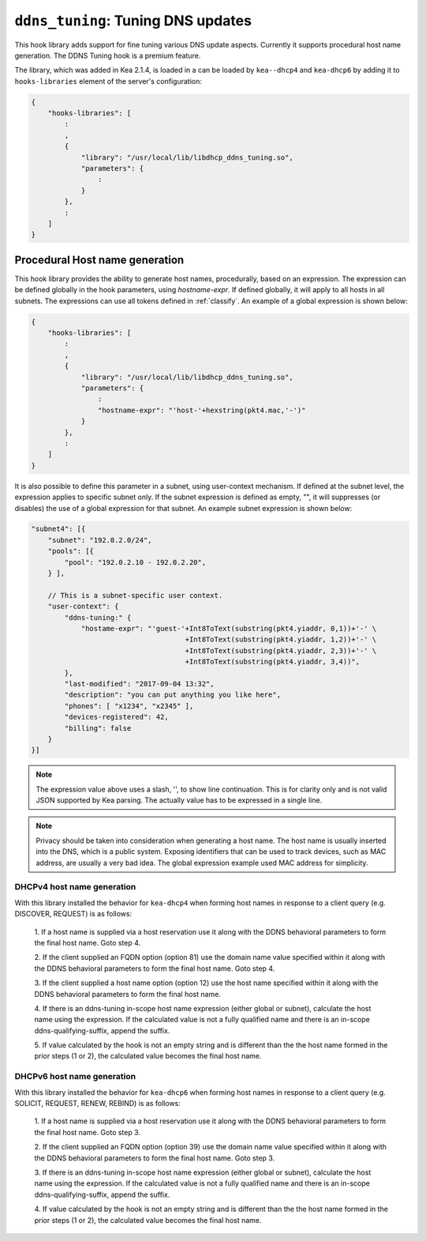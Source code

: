 .. _hooks-ddns-tuning:

``ddns_tuning``: Tuning DNS updates
===================================

This hook library adds support for fine tuning various DNS update aspects.
Currently it supports procedural host name generation. The DDNS Tuning hook
is a premium feature.

The library, which was added in Kea 2.1.4, is loaded in a
can be loaded by ``kea--dhcp4`` and ``kea-dhcp6`` by adding it
to  ``hooks-libraries`` element of the server's configuration:

.. code-block:: javascript

    {
        "hooks-libraries": [
            :
            ,
            {
                "library": "/usr/local/lib/libdhcp_ddns_tuning.so",
                "parameters": {
                    :
                }
            },
            :
        ]
    }

Procedural Host name generation
~~~~~~~~~~~~~~~~~~~~~~~~~~~~~~~

This hook library provides the ability to generate host names, procedurally, based on
an expression. The expression can be defined globally in the hook parameters, using
`hostname-expr`.  If defined globally, it will apply to all hosts in all subnets. The
expressions can use all tokens defined in :ref:`classify`.  An example of a global
expression is shown below:

.. code-block:: javascript

    {
        "hooks-libraries": [
            :
            ,
            {
                "library": "/usr/local/lib/libdhcp_ddns_tuning.so",
                "parameters": {
                    :
                    "hostname-expr": "'host-'+hexstring(pkt4.mac,'-')"
                }
            },
            :
        ]
    }

It is also possible to define this parameter in a subnet, using user-context mechanism.
If defined at the subnet level, the expression applies to specific subnet only.  If the
subnet expression is defined as empty, "", it will suppresses (or disables) the use of
a global expression for that subnet.  An example subnet expression is shown below:

.. code-block:: javascript

    "subnet4": [{
        "subnet": "192.0.2.0/24",
        "pools": [{
            "pool": "192.0.2.10 - 192.0.2.20",
        } ],

        // This is a subnet-specific user context.
        "user-context": {
            "ddns-tuning:" {
                "hostame-expr": "'guest-'+Int8ToText(substring(pkt4.yiaddr, 0,1))+'-' \
                                         +Int8ToText(substring(pkt4.yiaddr, 1,2))+'-' \
                                         +Int8ToText(substring(pkt4.yiaddr, 2,3))+'-' \
                                         +Int8ToText(substring(pkt4.yiaddr, 3,4))",
            },
            "last-modified": "2017-09-04 13:32",
            "description": "you can put anything you like here",
            "phones": [ "x1234", "x2345" ],
            "devices-registered": 42,
            "billing": false
        }
    }]

.. note::
   The expression value above uses a slash, '\', to show line continuation.  This is for
   clarity only and is not valid JSON supported by Kea parsing.  The actually value has
   to be expressed in a single line.

.. note::

   Privacy should be taken into consideration when generating a host name. The host name is
   usually inserted into the DNS, which is a public system. Exposing identifiers that
   can be used to track devices, such as MAC address, are usually a very bad idea.
   The global expression example used MAC address for simplicity.

DHCPv4 host name generation
---------------------------

With this library installed the behavior for ``kea-dhcp4`` when forming host names in
response to a client query (e.g. DISCOVER, REQUEST) is as follows:

  1. If a host name is supplied via a host reservation use it along with the DDNS
  behavioral parameters to form the final host name. Goto step 4.

  2. If the client supplied an FQDN option (option 81) use the domain name value
  specified within it along with the DDNS behavioral parameters to form the final
  host name. Goto step 4.

  3. If the client supplied a host name option (option 12) use the host name specified
  within it along with the DDNS behavioral parameters to form the final host name.

  4. If there is an ddns-tuning in-scope host name expression (either global or subnet),
  calculate the host name using the expression.   If the calculated value is not a fully
  qualified name and there is an in-scope ddns-qualifying-suffix, append the suffix.

  5. If value calculated by the hook is not an empty string and is different than the
  the host name formed in the prior steps (1 or 2), the calculated value becomes the
  final host name.

DHCPv6 host name generation
---------------------------

With this library installed the behavior for ``kea-dhcp6`` when forming host names in
response to a client query (e.g. SOLICIT, REQUEST, RENEW, REBIND) is as follows:

  1. If a host name is supplied via a host reservation use it along with the DDNS
  behavioral parameters to form the final host name. Goto step 3.

  2. If the client supplied an FQDN option (option 39) use the domain name value
  specified within it along with the DDNS behavioral parameters to form the final
  host name. Goto step 3.

  3. If there is an ddns-tuning in-scope host name expression (either global or subnet),
  calculate the host name using the expression.   If the calculated value is not a fully
  qualified name and there is an in-scope ddns-qualifying-suffix, append the suffix.

  4. If value calculated by the hook is not an empty string and is different than the
  the host name formed in the prior steps (1 or 2), the calculated value becomes the
  final host name.
